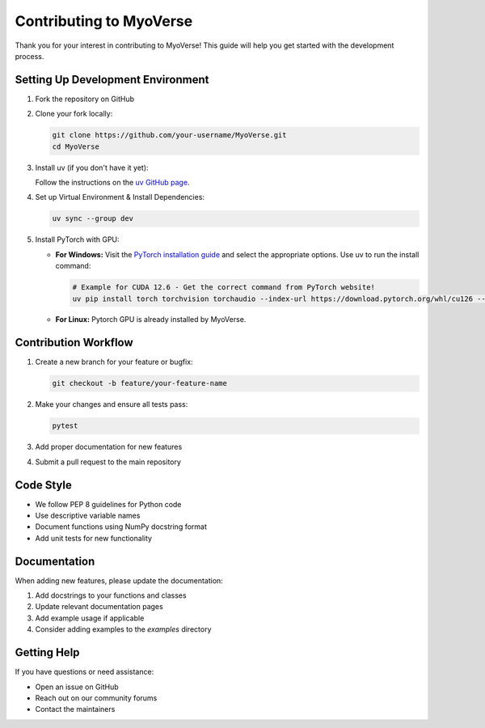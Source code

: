 Contributing to MyoVerse
=======================

Thank you for your interest in contributing to MyoVerse! This guide will help you get started with the development process.

Setting Up Development Environment
---------------------------------

1. Fork the repository on GitHub
2. Clone your fork locally:

   .. code-block:: bash

      git clone https://github.com/your-username/MyoVerse.git
      cd MyoVerse

3. Install uv (if you don't have it yet):
   
   Follow the instructions on the `uv GitHub page <https://github.com/astral-sh/uv>`_.

4. Set up Virtual Environment & Install Dependencies:

   .. code-block:: bash

      uv sync --group dev

5. Install PyTorch with GPU:

   * **For Windows:** Visit the `PyTorch installation guide <https://pytorch.org/get-started/locally/>`_ and select the appropriate options. Use uv to run the install command:

     .. code-block:: bash

        # Example for CUDA 12.6 - Get the correct command from PyTorch website!
        uv pip install torch torchvision torchaudio --index-url https://download.pytorch.org/whl/cu126 --upgrade

   * **For Linux:** Pytorch GPU is already installed by MyoVerse.

Contribution Workflow
--------------------

1. Create a new branch for your feature or bugfix:

   .. code-block:: bash

      git checkout -b feature/your-feature-name

2. Make your changes and ensure all tests pass:

   .. code-block:: bash

      pytest

3. Add proper documentation for new features
4. Submit a pull request to the main repository

Code Style
---------

- We follow PEP 8 guidelines for Python code
- Use descriptive variable names
- Document functions using NumPy docstring format
- Add unit tests for new functionality

Documentation
------------

When adding new features, please update the documentation:

1. Add docstrings to your functions and classes
2. Update relevant documentation pages
3. Add example usage if applicable
4. Consider adding examples to the `examples` directory

Getting Help
-----------

If you have questions or need assistance:

- Open an issue on GitHub
- Reach out on our community forums
- Contact the maintainers 
